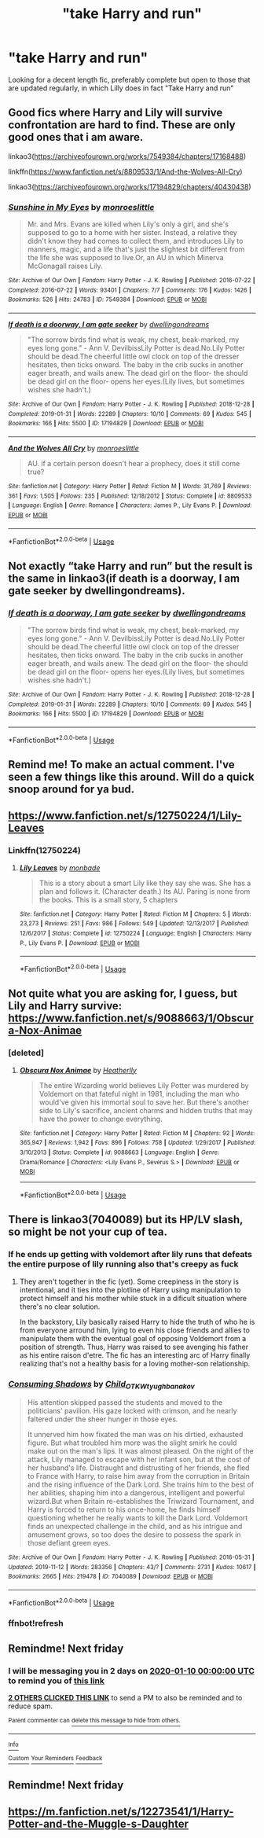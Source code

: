 #+TITLE: "take Harry and run"

* "take Harry and run"
:PROPERTIES:
:Author: Manny21265
:Score: 90
:DateUnix: 1578231915.0
:DateShort: 2020-Jan-05
:END:
Looking for a decent length fic, preferably complete but open to those that are updated regularly, in which Lilly does in fact "Take Harry and run"


** Good fics where Harry and Lily will survive confrontation are hard to find. These are only good ones that i am aware.

linkao3([[https://archiveofourown.org/works/7549384/chapters/17168488]])

linkffn([[https://www.fanfiction.net/s/8809533/1/And-the-Wolves-All-Cry]])

linkao3([[https://archiveofourown.org/works/17194829/chapters/40430438]])
:PROPERTIES:
:Author: usernameXbillion
:Score: 16
:DateUnix: 1578254851.0
:DateShort: 2020-Jan-05
:END:

*** [[https://archiveofourown.org/works/7549384][*/Sunshine in My Eyes/*]] by [[https://www.archiveofourown.org/users/monroeslittle/pseuds/monroeslittle][/monroeslittle/]]

#+begin_quote
  Mr. and Mrs. Evans are killed when Lily's only a girl, and she's supposed to go to a home with her sister. Instead, a relative they didn't know they had comes to collect them, and introduces Lily to manners, magic, and a life that's just the slightest bit different from the life she was supposed to live.Or, an AU in which Minerva McGonagall raises Lily.
#+end_quote

^{/Site/:} ^{Archive} ^{of} ^{Our} ^{Own} ^{*|*} ^{/Fandom/:} ^{Harry} ^{Potter} ^{-} ^{J.} ^{K.} ^{Rowling} ^{*|*} ^{/Published/:} ^{2016-07-22} ^{*|*} ^{/Completed/:} ^{2016-07-22} ^{*|*} ^{/Words/:} ^{93401} ^{*|*} ^{/Chapters/:} ^{7/7} ^{*|*} ^{/Comments/:} ^{176} ^{*|*} ^{/Kudos/:} ^{1426} ^{*|*} ^{/Bookmarks/:} ^{526} ^{*|*} ^{/Hits/:} ^{24783} ^{*|*} ^{/ID/:} ^{7549384} ^{*|*} ^{/Download/:} ^{[[https://archiveofourown.org/downloads/7549384/Sunshine%20in%20My%20Eyes.epub?updated_at=1541949197][EPUB]]} ^{or} ^{[[https://archiveofourown.org/downloads/7549384/Sunshine%20in%20My%20Eyes.mobi?updated_at=1541949197][MOBI]]}

--------------

[[https://archiveofourown.org/works/17194829][*/If death is a doorway, I am gate seeker/*]] by [[https://www.archiveofourown.org/users/dwellingondreams/pseuds/dwellingondreams][/dwellingondreams/]]

#+begin_quote
  "The sorrow birds find what is weak, my chest, beak-marked, my eyes long gone." - Ann V. DevilbissLily Potter is dead.No.Lily Potter should be dead.The cheerful little owl clock on top of the dresser hesitates, then ticks onward. The baby in the crib sucks in another eager breath, and wails anew. The dead girl on the floor- the should be dead girl on the floor- opens her eyes.(Lily lives, but sometimes wishes she hadn't.)
#+end_quote

^{/Site/:} ^{Archive} ^{of} ^{Our} ^{Own} ^{*|*} ^{/Fandom/:} ^{Harry} ^{Potter} ^{-} ^{J.} ^{K.} ^{Rowling} ^{*|*} ^{/Published/:} ^{2018-12-28} ^{*|*} ^{/Completed/:} ^{2019-01-31} ^{*|*} ^{/Words/:} ^{22289} ^{*|*} ^{/Chapters/:} ^{10/10} ^{*|*} ^{/Comments/:} ^{69} ^{*|*} ^{/Kudos/:} ^{545} ^{*|*} ^{/Bookmarks/:} ^{166} ^{*|*} ^{/Hits/:} ^{5500} ^{*|*} ^{/ID/:} ^{17194829} ^{*|*} ^{/Download/:} ^{[[https://archiveofourown.org/downloads/17194829/If%20death%20is%20a%20doorway%20I.epub?updated_at=1562634099][EPUB]]} ^{or} ^{[[https://archiveofourown.org/downloads/17194829/If%20death%20is%20a%20doorway%20I.mobi?updated_at=1562634099][MOBI]]}

--------------

[[https://www.fanfiction.net/s/8809533/1/][*/And the Wolves All Cry/*]] by [[https://www.fanfiction.net/u/1191138/monroeslittle][/monroeslittle/]]

#+begin_quote
  AU. if a certain person doesn't hear a prophecy, does it still come true?
#+end_quote

^{/Site/:} ^{fanfiction.net} ^{*|*} ^{/Category/:} ^{Harry} ^{Potter} ^{*|*} ^{/Rated/:} ^{Fiction} ^{M} ^{*|*} ^{/Words/:} ^{31,769} ^{*|*} ^{/Reviews/:} ^{361} ^{*|*} ^{/Favs/:} ^{1,505} ^{*|*} ^{/Follows/:} ^{235} ^{*|*} ^{/Published/:} ^{12/18/2012} ^{*|*} ^{/Status/:} ^{Complete} ^{*|*} ^{/id/:} ^{8809533} ^{*|*} ^{/Language/:} ^{English} ^{*|*} ^{/Genre/:} ^{Romance} ^{*|*} ^{/Characters/:} ^{James} ^{P.,} ^{Lily} ^{Evans} ^{P.} ^{*|*} ^{/Download/:} ^{[[http://www.ff2ebook.com/old/ffn-bot/index.php?id=8809533&source=ff&filetype=epub][EPUB]]} ^{or} ^{[[http://www.ff2ebook.com/old/ffn-bot/index.php?id=8809533&source=ff&filetype=mobi][MOBI]]}

--------------

*FanfictionBot*^{2.0.0-beta} | [[https://github.com/tusing/reddit-ffn-bot/wiki/Usage][Usage]]
:PROPERTIES:
:Author: FanfictionBot
:Score: 5
:DateUnix: 1578254869.0
:DateShort: 2020-Jan-05
:END:


** Not exactly “take Harry and run” but the result is the same in linkao3(if death is a doorway, I am gate seeker by dwellingondreams).
:PROPERTIES:
:Author: orangedarkchocolate
:Score: 4
:DateUnix: 1578254123.0
:DateShort: 2020-Jan-05
:END:

*** [[https://archiveofourown.org/works/17194829][*/If death is a doorway, I am gate seeker/*]] by [[https://www.archiveofourown.org/users/dwellingondreams/pseuds/dwellingondreams][/dwellingondreams/]]

#+begin_quote
  "The sorrow birds find what is weak, my chest, beak-marked, my eyes long gone." - Ann V. DevilbissLily Potter is dead.No.Lily Potter should be dead.The cheerful little owl clock on top of the dresser hesitates, then ticks onward. The baby in the crib sucks in another eager breath, and wails anew. The dead girl on the floor- the should be dead girl on the floor- opens her eyes.(Lily lives, but sometimes wishes she hadn't.)
#+end_quote

^{/Site/:} ^{Archive} ^{of} ^{Our} ^{Own} ^{*|*} ^{/Fandom/:} ^{Harry} ^{Potter} ^{-} ^{J.} ^{K.} ^{Rowling} ^{*|*} ^{/Published/:} ^{2018-12-28} ^{*|*} ^{/Completed/:} ^{2019-01-31} ^{*|*} ^{/Words/:} ^{22289} ^{*|*} ^{/Chapters/:} ^{10/10} ^{*|*} ^{/Comments/:} ^{69} ^{*|*} ^{/Kudos/:} ^{545} ^{*|*} ^{/Bookmarks/:} ^{166} ^{*|*} ^{/Hits/:} ^{5500} ^{*|*} ^{/ID/:} ^{17194829} ^{*|*} ^{/Download/:} ^{[[https://archiveofourown.org/downloads/17194829/If%20death%20is%20a%20doorway%20I.epub?updated_at=1562634099][EPUB]]} ^{or} ^{[[https://archiveofourown.org/downloads/17194829/If%20death%20is%20a%20doorway%20I.mobi?updated_at=1562634099][MOBI]]}

--------------

*FanfictionBot*^{2.0.0-beta} | [[https://github.com/tusing/reddit-ffn-bot/wiki/Usage][Usage]]
:PROPERTIES:
:Author: FanfictionBot
:Score: 3
:DateUnix: 1578254145.0
:DateShort: 2020-Jan-05
:END:


** Remind me! To make an actual comment. I've seen a few things like this around. Will do a quick snoop around for ya bud.
:PROPERTIES:
:Author: swayinit
:Score: 6
:DateUnix: 1578253980.0
:DateShort: 2020-Jan-05
:END:


** [[https://www.fanfiction.net/s/12750224/1/Lily-Leaves]]
:PROPERTIES:
:Author: Razeus1
:Score: 5
:DateUnix: 1578254148.0
:DateShort: 2020-Jan-05
:END:

*** Linkffn(12750224)
:PROPERTIES:
:Author: rohan62442
:Score: 2
:DateUnix: 1578272295.0
:DateShort: 2020-Jan-06
:END:

**** [[https://www.fanfiction.net/s/12750224/1/][*/Lily Leaves/*]] by [[https://www.fanfiction.net/u/2301688/monbade][/monbade/]]

#+begin_quote
  This is a story about a smart Lily like they say she was. She has a plan and follows it. (Character death.) Its AU. Paring is none from the books. This is a small story, 5 chapters
#+end_quote

^{/Site/:} ^{fanfiction.net} ^{*|*} ^{/Category/:} ^{Harry} ^{Potter} ^{*|*} ^{/Rated/:} ^{Fiction} ^{M} ^{*|*} ^{/Chapters/:} ^{5} ^{*|*} ^{/Words/:} ^{23,273} ^{*|*} ^{/Reviews/:} ^{251} ^{*|*} ^{/Favs/:} ^{986} ^{*|*} ^{/Follows/:} ^{549} ^{*|*} ^{/Updated/:} ^{12/13/2017} ^{*|*} ^{/Published/:} ^{12/6/2017} ^{*|*} ^{/Status/:} ^{Complete} ^{*|*} ^{/id/:} ^{12750224} ^{*|*} ^{/Language/:} ^{English} ^{*|*} ^{/Characters/:} ^{Harry} ^{P.,} ^{Lily} ^{Evans} ^{P.} ^{*|*} ^{/Download/:} ^{[[http://www.ff2ebook.com/old/ffn-bot/index.php?id=12750224&source=ff&filetype=epub][EPUB]]} ^{or} ^{[[http://www.ff2ebook.com/old/ffn-bot/index.php?id=12750224&source=ff&filetype=mobi][MOBI]]}

--------------

*FanfictionBot*^{2.0.0-beta} | [[https://github.com/tusing/reddit-ffn-bot/wiki/Usage][Usage]]
:PROPERTIES:
:Author: FanfictionBot
:Score: 2
:DateUnix: 1578272308.0
:DateShort: 2020-Jan-06
:END:


** Not quite what you are asking for, I guess, but Lily and Harry survive: [[https://www.fanfiction.net/s/9088663/1/Obscura-Nox-Animae]]
:PROPERTIES:
:Author: Mikill1995
:Score: 2
:DateUnix: 1578260434.0
:DateShort: 2020-Jan-06
:END:

*** [deleted]
:PROPERTIES:
:Score: 1
:DateUnix: 1578272320.0
:DateShort: 2020-Jan-06
:END:

**** [[https://www.fanfiction.net/s/9088663/1/][*/Obscura Nox Animae/*]] by [[https://www.fanfiction.net/u/555858/Heatherlly][/Heatherlly/]]

#+begin_quote
  The entire Wizarding world believes Lily Potter was murdered by Voldemort on that fateful night in 1981, including the man who would've given his immortal soul to save her. But there's another side to Lily's sacrifice, ancient charms and hidden truths that may have the power to change everything.
#+end_quote

^{/Site/:} ^{fanfiction.net} ^{*|*} ^{/Category/:} ^{Harry} ^{Potter} ^{*|*} ^{/Rated/:} ^{Fiction} ^{M} ^{*|*} ^{/Chapters/:} ^{92} ^{*|*} ^{/Words/:} ^{365,947} ^{*|*} ^{/Reviews/:} ^{1,942} ^{*|*} ^{/Favs/:} ^{896} ^{*|*} ^{/Follows/:} ^{758} ^{*|*} ^{/Updated/:} ^{1/29/2017} ^{*|*} ^{/Published/:} ^{3/10/2013} ^{*|*} ^{/Status/:} ^{Complete} ^{*|*} ^{/id/:} ^{9088663} ^{*|*} ^{/Language/:} ^{English} ^{*|*} ^{/Genre/:} ^{Drama/Romance} ^{*|*} ^{/Characters/:} ^{<Lily} ^{Evans} ^{P.,} ^{Severus} ^{S.>} ^{*|*} ^{/Download/:} ^{[[http://www.ff2ebook.com/old/ffn-bot/index.php?id=9088663&source=ff&filetype=epub][EPUB]]} ^{or} ^{[[http://www.ff2ebook.com/old/ffn-bot/index.php?id=9088663&source=ff&filetype=mobi][MOBI]]}

--------------

*FanfictionBot*^{2.0.0-beta} | [[https://github.com/tusing/reddit-ffn-bot/wiki/Usage][Usage]]
:PROPERTIES:
:Author: FanfictionBot
:Score: 0
:DateUnix: 1578272349.0
:DateShort: 2020-Jan-06
:END:


** There is linkao3(7040089) but its HP/LV slash, so might be not your cup of tea.
:PROPERTIES:
:Author: heavy__rain
:Score: 2
:DateUnix: 1578254248.0
:DateShort: 2020-Jan-05
:END:

*** If he ends up getting with voldemort after lily runs that defeats the entire purpose of lily running also that's creepy as fuck
:PROPERTIES:
:Author: flingerdinger
:Score: 13
:DateUnix: 1578254562.0
:DateShort: 2020-Jan-05
:END:

**** They aren't together in the fic (yet). Some creepiness in the story is intentional, and it ties into the plotline of Harry using manipulation to protect himself and his mother while stuck in a dificult situation where there's no clear solution.

In the backstory, Lily basically raised Harry to hide the truth of who he is from everyone arround him, lying to even his close friends and allies to manipulate them with the eventual goal of opposing Voldemort from a position of strength. Thus, Harry was raised to see avenging his father as his entire raison d'etre. The fic has an interesting arc of Harry finally realizing that's not a healthy basis for a loving mother-son relationship.
:PROPERTIES:
:Author: chiruochiba
:Score: 3
:DateUnix: 1578256472.0
:DateShort: 2020-Jan-06
:END:


*** [[https://archiveofourown.org/works/7040089][*/Consuming Shadows/*]] by [[https://www.archiveofourown.org/users/Child_OTKW/pseuds/Child_OTKW/users/tyughb/pseuds/tyughb/users/anakov/pseuds/anakov][/Child_OTKWtyughbanakov/]]

#+begin_quote
  His attention skipped passed the students and moved to the politicians' pavilion. His gaze locked with crimson, and he nearly faltered under the sheer hunger in those eyes.

  It unnerved him how fixated the man was on his dirtied, exhausted figure. But what troubled him more was the slight smirk he could make out on the man's lips. It was almost pleased. On the night of the attack, Lily managed to escape with her infant son, but at the cost of her husband's life. Distraught and distrusting of her friends, she fled to France with Harry, to raise him away from the corruption in Britain and the rising influence of the Dark Lord. She trains him to the best of her abilities, shaping him into a dangerous, intelligent and powerful wizard.But when Britain re-establishes the Triwizard Tournament, and Harry is forced to return to his once-home, he finds himself questioning whether he really wants to kill the Dark Lord. Voldemort finds an unexpected challenge in the child, and as his intrigue and amusement grows, so too does the desire to possess the spark in those defiant green eyes.
#+end_quote

^{/Site/:} ^{Archive} ^{of} ^{Our} ^{Own} ^{*|*} ^{/Fandom/:} ^{Harry} ^{Potter} ^{-} ^{J.} ^{K.} ^{Rowling} ^{*|*} ^{/Published/:} ^{2016-05-31} ^{*|*} ^{/Updated/:} ^{2019-11-12} ^{*|*} ^{/Words/:} ^{283356} ^{*|*} ^{/Chapters/:} ^{43/?} ^{*|*} ^{/Comments/:} ^{2731} ^{*|*} ^{/Kudos/:} ^{10617} ^{*|*} ^{/Bookmarks/:} ^{2665} ^{*|*} ^{/Hits/:} ^{219478} ^{*|*} ^{/ID/:} ^{7040089} ^{*|*} ^{/Download/:} ^{[[https://archiveofourown.org/downloads/7040089/Consuming%20Shadows.epub?updated_at=1573562676][EPUB]]} ^{or} ^{[[https://archiveofourown.org/downloads/7040089/Consuming%20Shadows.mobi?updated_at=1573562676][MOBI]]}

--------------

*FanfictionBot*^{2.0.0-beta} | [[https://github.com/tusing/reddit-ffn-bot/wiki/Usage][Usage]]
:PROPERTIES:
:Author: FanfictionBot
:Score: 2
:DateUnix: 1578254740.0
:DateShort: 2020-Jan-05
:END:


*** ffnbot!refresh
:PROPERTIES:
:Author: heavy__rain
:Score: 1
:DateUnix: 1578254722.0
:DateShort: 2020-Jan-05
:END:


** Remindme! Next friday
:PROPERTIES:
:Author: Saelora
:Score: 2
:DateUnix: 1578236063.0
:DateShort: 2020-Jan-05
:END:

*** I will be messaging you in 2 days on [[http://www.wolframalpha.com/input/?i=2020-01-10%2000:00:00%20UTC%20To%20Local%20Time][*2020-01-10 00:00:00 UTC*]] to remind you of [[https://np.reddit.com/r/HPfanfiction/comments/ekd6m6/take_harry_and_run/fd9ol2l/?context=3][*this link*]]

[[https://np.reddit.com/message/compose/?to=RemindMeBot&subject=Reminder&message=%5Bhttps%3A%2F%2Fwww.reddit.com%2Fr%2FHPfanfiction%2Fcomments%2Fekd6m6%2Ftake_harry_and_run%2Ffd9ol2l%2F%5D%0A%0ARemindMe%21%202020-01-10%2000%3A00%3A00%20UTC][*2 OTHERS CLICKED THIS LINK*]] to send a PM to also be reminded and to reduce spam.

^{Parent commenter can} [[https://np.reddit.com/message/compose/?to=RemindMeBot&subject=Delete%20Comment&message=Delete%21%20ekd6m6][^{delete this message to hide from others.}]]

--------------

[[https://np.reddit.com/r/RemindMeBot/comments/e1bko7/remindmebot_info_v21/][^{Info}]]

[[https://np.reddit.com/message/compose/?to=RemindMeBot&subject=Reminder&message=%5BLink%20or%20message%20inside%20square%20brackets%5D%0A%0ARemindMe%21%20Time%20period%20here][^{Custom}]]
[[https://np.reddit.com/message/compose/?to=RemindMeBot&subject=List%20Of%20Reminders&message=MyReminders%21][^{Your Reminders}]]
[[https://np.reddit.com/message/compose/?to=Watchful1&subject=RemindMeBot%20Feedback][^{Feedback}]]
:PROPERTIES:
:Author: RemindMeBot
:Score: 1
:DateUnix: 1578310993.0
:DateShort: 2020-Jan-06
:END:


** Remindme! Next friday
:PROPERTIES:
:Author: wincestforthewin__
:Score: 1
:DateUnix: 1578252851.0
:DateShort: 2020-Jan-05
:END:


** [[https://m.fanfiction.net/s/12273541/1/Harry-Potter-and-the-Muggle-s-Daughter]]
:PROPERTIES:
:Author: stay-awhile
:Score: 1
:DateUnix: 1578267096.0
:DateShort: 2020-Jan-06
:END:
